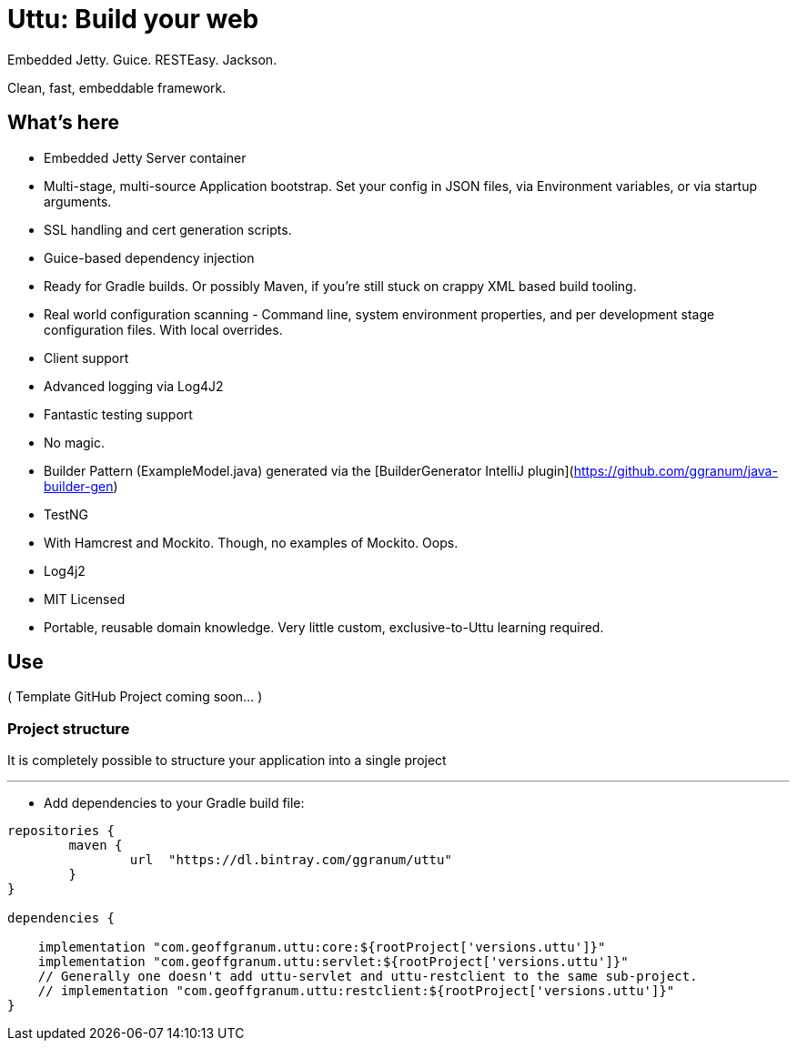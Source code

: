 = Uttu: Build your web

Embedded Jetty. Guice. RESTEasy. Jackson.

Clean, fast, embeddable framework.

== What's here

* Embedded Jetty Server container
* Multi-stage, multi-source Application bootstrap. Set your config in JSON files, via Environment variables, or via startup arguments.
* SSL handling and cert generation scripts.
* Guice-based dependency injection
* Ready for Gradle builds. Or possibly Maven, if you're still stuck on crappy XML based build tooling.
* Real world configuration scanning - Command line, system environment properties, and per development stage configuration files. With local overrides.
* Client support
* Advanced logging via Log4J2
* Fantastic testing support
* No magic.
* Builder Pattern (ExampleModel.java) generated via the [BuilderGenerator IntelliJ plugin](https://github.com/ggranum/java-builder-gen)
* TestNG
   * With Hamcrest and Mockito. Though, no examples of Mockito. Oops.
* Log4j2
* MIT Licensed
* Portable, reusable domain knowledge. Very little custom, exclusive-to-Uttu learning required.



== Use

( Template GitHub Project coming soon... )

=== Project structure

It is completely possible to structure your application into a single project

'''

* Add dependencies to your Gradle build file:

[source]
----

repositories {
	maven {
		url  "https://dl.bintray.com/ggranum/uttu"
	}
}

dependencies {

    implementation "com.geoffgranum.uttu:core:${rootProject['versions.uttu']}"
    implementation "com.geoffgranum.uttu:servlet:${rootProject['versions.uttu']}"
    // Generally one doesn't add uttu-servlet and uttu-restclient to the same sub-project.
    // implementation "com.geoffgranum.uttu:restclient:${rootProject['versions.uttu']}"
}
----

